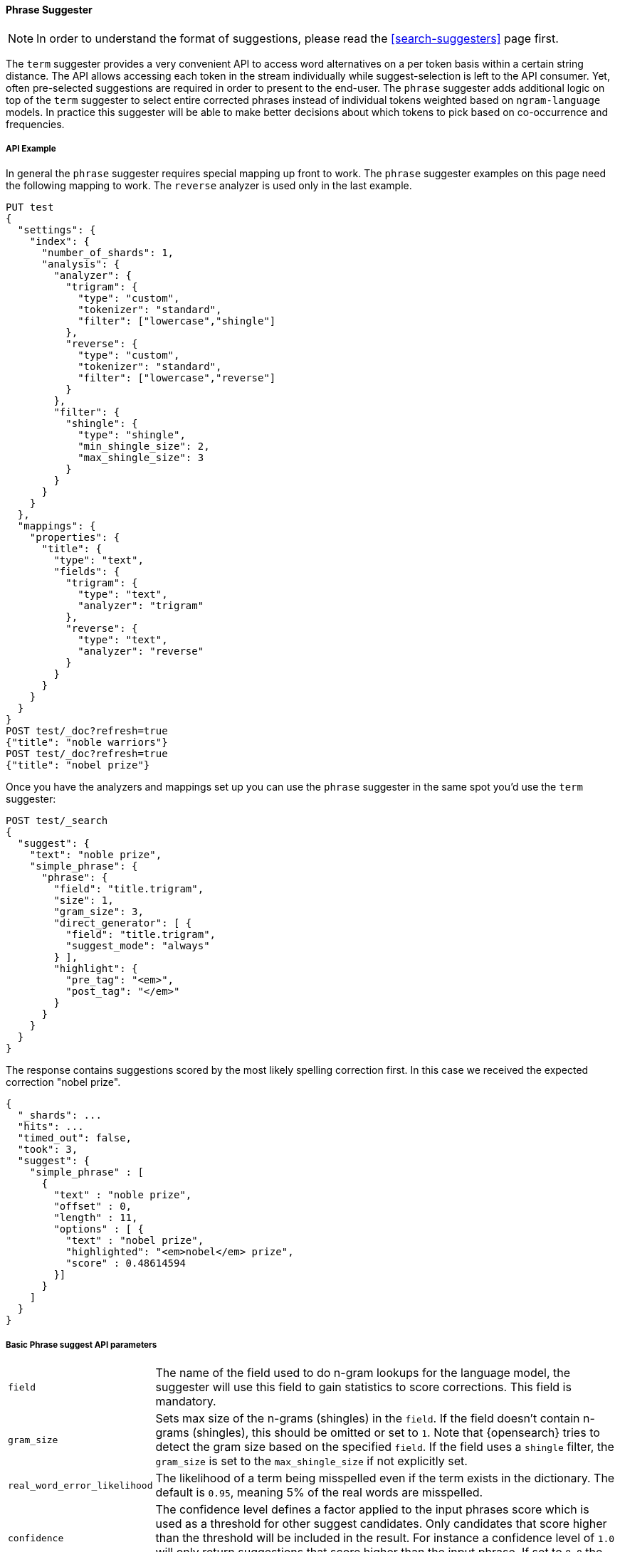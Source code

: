 [[phrase-suggester]]
==== Phrase Suggester

NOTE: In order to understand the format of suggestions, please
read the <<search-suggesters>> page first.

The `term` suggester provides a very convenient API to access word
alternatives on a per token basis within a certain string distance. The API
allows accessing each token in the stream individually while
suggest-selection is left to the API consumer. Yet, often pre-selected
suggestions are required in order to present to the end-user. The
`phrase` suggester adds additional logic on top of the `term` suggester
to select entire corrected phrases instead of individual tokens weighted
based on `ngram-language` models. In practice this suggester will be
able to make better decisions about which tokens to pick based on
co-occurrence and frequencies.

===== API Example

In general the `phrase` suggester requires special mapping up front to work.
The `phrase` suggester examples on this page need the following mapping to
work. The `reverse` analyzer is used only in the last example.

[source,console]
--------------------------------------------------
PUT test
{
  "settings": {
    "index": {
      "number_of_shards": 1,
      "analysis": {
        "analyzer": {
          "trigram": {
            "type": "custom",
            "tokenizer": "standard",
            "filter": ["lowercase","shingle"]
          },
          "reverse": {
            "type": "custom",
            "tokenizer": "standard",
            "filter": ["lowercase","reverse"]
          }
        },
        "filter": {
          "shingle": {
            "type": "shingle",
            "min_shingle_size": 2,
            "max_shingle_size": 3
          }
        }
      }
    }
  },
  "mappings": {
    "properties": {
      "title": {
        "type": "text",
        "fields": {
          "trigram": {
            "type": "text",
            "analyzer": "trigram"
          },
          "reverse": {
            "type": "text",
            "analyzer": "reverse"
          }
        }
      }
    }
  }
}
POST test/_doc?refresh=true
{"title": "noble warriors"}
POST test/_doc?refresh=true
{"title": "nobel prize"}
--------------------------------------------------
// TESTSETUP

Once you have the analyzers and mappings set up you can use the `phrase`
suggester in the same spot you'd use the `term` suggester:

[source,console]
--------------------------------------------------
POST test/_search
{
  "suggest": {
    "text": "noble prize",
    "simple_phrase": {
      "phrase": {
        "field": "title.trigram",
        "size": 1,
        "gram_size": 3,
        "direct_generator": [ {
          "field": "title.trigram",
          "suggest_mode": "always"
        } ],
        "highlight": {
          "pre_tag": "<em>",
          "post_tag": "</em>"
        }
      }
    }
  }
}
--------------------------------------------------

The response contains suggestions scored by the most likely spelling correction first. In this case we received the expected correction "nobel prize".

[source,console-result]
--------------------------------------------------
{
  "_shards": ...
  "hits": ...
  "timed_out": false,
  "took": 3,
  "suggest": {
    "simple_phrase" : [
      {
        "text" : "noble prize",
        "offset" : 0,
        "length" : 11,
        "options" : [ {
          "text" : "nobel prize",
          "highlighted": "<em>nobel</em> prize",
          "score" : 0.48614594
        }]
      }
    ]
  }
}
--------------------------------------------------
// TESTRESPONSE[s/"_shards": .../"_shards": "$body._shards",/]
// TESTRESPONSE[s/"hits": .../"hits": "$body.hits",/]
// TESTRESPONSE[s/"took": 3,/"took": "$body.took",/]

===== Basic Phrase suggest API parameters

[horizontal]
`field`::
    The name of the field used to do n-gram lookups for the
    language model, the suggester will use this field to gain statistics to
    score corrections. This field is mandatory.

`gram_size`::
    Sets max size of the n-grams (shingles) in the `field`.
    If the field doesn't contain n-grams (shingles), this should be omitted
    or set to `1`. Note that {opensearch} tries to detect the gram size
    based on the specified `field`. If the field uses a `shingle` filter, the
    `gram_size` is set to the `max_shingle_size` if not explicitly set.

`real_word_error_likelihood`::
    The likelihood of a term being
    misspelled even if the term exists in the dictionary. The default is
    `0.95`, meaning 5% of the real words are misspelled.


`confidence`::
    The confidence level defines a factor applied to the
    input phrases score which is used as a threshold for other suggest
    candidates. Only candidates that score higher than the threshold will be
    included in the result. For instance a confidence level of `1.0` will
    only return suggestions that score higher than the input phrase. If set
    to `0.0` the top N candidates are returned. The default is `1.0`.

`max_errors`::
    The maximum percentage of the terms 
    considered to be misspellings in order to form a correction. This method
    accepts a float value in the range `[0..1)` as a fraction of the actual
    query terms or a number `>=1` as an absolute number of query terms. The
    default is set to `1.0`, meaning only corrections with
    at most one misspelled term are returned.  Note that setting this too high
    can negatively impact performance. Low values like `1` or `2` are recommended;
    otherwise the time spend in suggest calls might exceed the time spend in
    query execution.

`separator`::
    The separator that is used to separate terms in the
    bigram field. If not set the whitespace character is used as a
    separator.

`size`::
    The number of candidates that are generated for each
    individual query term. Low numbers like `3` or `5` typically produce good
    results. Raising this can bring up terms with higher edit distances. The
    default is `5`.

`analyzer`::
    Sets the analyzer to analyze to suggest text with.
    Defaults to the search analyzer of the suggest field passed via `field`.

`shard_size`::
    Sets the maximum number of suggested terms to be
    retrieved from each individual shard. During the reduce phase, only the
    top N suggestions are returned based on the `size` option. Defaults to
    `5`.

`text`::
    Sets the text / query to provide suggestions for.

`highlight`::
    Sets up suggestion highlighting.  If not provided then
    no `highlighted` field is returned.  If provided must
    contain exactly `pre_tag` and `post_tag`, which are
    wrapped around the changed tokens.  If multiple tokens
    in a row are changed the entire phrase of changed tokens
    is wrapped rather than each token.

`collate`::
    Checks each suggestion against the specified `query` to prune suggestions
    for which no matching docs exist in the index. The collate query for a
    suggestion is run only on the local shard from which the suggestion has
    been generated from. The `query` must be specified and it can be templated,
    see <<search-template,search templates>> for more information.
    The current suggestion is automatically made available as the `{{suggestion}}`
    variable, which should be used in your query.  You can still specify
    your own template `params` -- the `suggestion` value will be added to the
    variables you specify. Additionally, you can specify a `prune` to control
    if all phrase suggestions will be returned; when set to `true` the suggestions
    will have an additional option `collate_match`, which will be `true` if
    matching documents for the phrase was found, `false` otherwise.
    The default value for `prune` is `false`.

[source,console]
--------------------------------------------------
POST test/_search
{
  "suggest": {
    "text" : "noble prize",
    "simple_phrase" : {
      "phrase" : {
        "field" :  "title.trigram",
        "size" :   1,
        "direct_generator" : [ {
          "field" :            "title.trigram",
          "suggest_mode" :     "always",
          "min_word_length" :  1
        } ],
        "collate": {
          "query": { <1>
            "source" : {
              "match": {
                "{{field_name}}" : "{{suggestion}}" <2>
              }
            }
          },
          "params": {"field_name" : "title"}, <3>
          "prune": true <4>
        }
      }
    }
  }
}
--------------------------------------------------

<1> This query will be run once for every suggestion.
<2> The `{{suggestion}}` variable will be replaced by the text
    of each suggestion.
<3> An additional `field_name` variable has been specified in
    `params` and is used by the `match` query.
<4> All suggestions will be returned with an extra `collate_match`
    option indicating whether the generated phrase matched any
    document.

===== Smoothing Models

The `phrase` suggester supports multiple smoothing models to balance
weight between infrequent grams (grams (shingles) are not existing in
the index) and frequent grams (appear at least once in the index). The
smoothing model can be selected by setting the `smoothing` parameter
to one of the following options. Each smoothing model supports specific
properties that can be configured.

[horizontal]
`stupid_backoff`::
    A simple backoff model that backs off to lower
    order n-gram models if the higher order count is `0` and discounts the
    lower order n-gram model by a constant factor. The default `discount` is
    `0.4`. Stupid Backoff is the default model.

`laplace`::
    A smoothing model that uses an additive smoothing where a
    constant (typically `1.0` or smaller) is added to all counts to balance
    weights. The default `alpha` is `0.5`.

`linear_interpolation`::
    A smoothing model that takes the weighted
    mean of the unigrams, bigrams, and trigrams based on user supplied
    weights (lambdas). Linear Interpolation doesn't have any default values.
    All parameters (`trigram_lambda`, `bigram_lambda`, `unigram_lambda`)
    must be supplied.

[source,console]
--------------------------------------------------
POST test/_search
{
  "suggest": {
    "text" : "obel prize",
    "simple_phrase" : {
      "phrase" : {
        "field" : "title.trigram",
        "size" : 1,
        "smoothing" : {
          "laplace" : {
            "alpha" : 0.7
          }
        }
      }
    }
  }
}
--------------------------------------------------

===== Candidate Generators

The `phrase` suggester uses candidate generators to produce a list of
possible terms per term in the given text. A single candidate generator
is similar to a `term` suggester called for each individual term in the
text. The output of the generators is subsequently scored in combination
with the candidates from the other terms for suggestion candidates.

Currently only one type of candidate generator is supported, the
`direct_generator`. The Phrase suggest API accepts a list of generators
under the key `direct_generator`; each of the generators in the list is
called per term in the original text.

===== Direct Generators

The direct generators support the following parameters:

[horizontal]
`field`::
    The field to fetch the candidate suggestions from. This is
    a required option that either needs to be set globally or per
    suggestion.

`size`::
    The maximum corrections to be returned per suggest text token.

`suggest_mode`::
    The suggest mode controls what suggestions are included on the suggestions
    generated on each shard. All values other than `always` can be thought of
    as an optimization to generate fewer suggestions to test on each shard and
    are not rechecked when combining the suggestions generated on each
    shard. Thus `missing` will generate suggestions for terms on shards that do
    not contain them even if other shards do contain them. Those should be
    filtered out using `confidence`. Three possible values can be specified:
    ** `missing`: Only generate suggestions for terms that are not in the
                 shard. This is the default.
    ** `popular`: Only suggest terms that occur in more docs on the shard than
                 the original term.
    ** `always`: Suggest any matching suggestions based on terms in the
                 suggest text.

`max_edits`::
    The maximum edit distance candidate suggestions can have
    in order to be considered as a suggestion. Can only be a value between 1
    and 2. Any other value results in a bad request error being thrown.
    Defaults to 2.

`prefix_length`::
    The number of minimal prefix characters that must
    match in order be a candidate suggestions. Defaults to 1. Increasing
    this number improves spellcheck performance. Usually misspellings don't
    occur in the beginning of terms. (Old name "prefix_len" is deprecated)

`min_word_length`::
    The minimum length a suggest text term must have in
    order to be included. Defaults to 4. (Old name "min_word_len" is deprecated)

`max_inspections`::
    A factor that is used to multiply with the
    `shards_size` in order to inspect more candidate spelling corrections on
    the shard level. Can improve accuracy at the cost of performance.
    Defaults to 5.

`min_doc_freq`::
    The minimal threshold in number of documents a
    suggestion should appear in. This can be specified as an absolute number
    or as a relative percentage of number of documents. This can improve
    quality by only suggesting high frequency terms. Defaults to 0f and is
    not enabled. If a value higher than 1 is specified, then the number
    cannot be fractional. The shard level document frequencies are used for
    this option.

`max_term_freq`::
    The maximum threshold in number of documents in which a
    suggest text token can exist in order to be included. Can be a relative
    percentage number (e.g., 0.4) or an absolute number to represent document
    frequencies. If a value higher than 1 is specified, then fractional can
    not be specified. Defaults to 0.01f. This can be used to exclude high
    frequency terms -- which are usually spelled correctly -- from being spellchecked. This also improves the spellcheck
    performance. The shard level document frequencies are used for this
    option.

`pre_filter`::
    A filter (analyzer) that is applied to each of the
    tokens passed to this candidate generator. This filter is applied to the
    original token before candidates are generated.

`post_filter`::
    A filter (analyzer) that is applied to each of the
    generated tokens before they are passed to the actual phrase scorer.

The following example shows a `phrase` suggest call with two generators:
the first one is using a field containing ordinary indexed terms, and the
second one uses a field that uses terms indexed with a `reverse` filter
(tokens are index in reverse order). This is used to overcome the limitation
of the direct generators to require a constant prefix to provide
high-performance suggestions. The `pre_filter` and `post_filter` options
accept ordinary analyzer names.

[source,console]
--------------------------------------------------
POST test/_search
{
  "suggest": {
    "text" : "obel prize",
    "simple_phrase" : {
      "phrase" : {
        "field" : "title.trigram",
        "size" : 1,
        "direct_generator" : [ {
          "field" : "title.trigram",
          "suggest_mode" : "always"
        }, {
          "field" : "title.reverse",
          "suggest_mode" : "always",
          "pre_filter" : "reverse",
          "post_filter" : "reverse"
        } ]
      }
    }
  }
}
--------------------------------------------------

`pre_filter` and `post_filter` can also be used to inject synonyms after
candidates are generated. For instance for the query `captain usq` we
might generate a candidate `usa` for the term `usq`, which is a synonym for
`america`. This allows us to present `captain america` to the user if this
phrase scores high enough.
